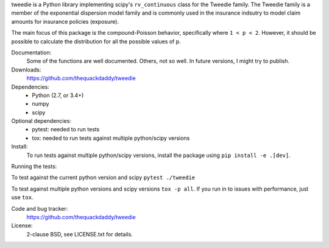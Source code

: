 tweedie is a Python library implementing scipy's ``rv_continuous`` class
for the Tweedie family. The Tweedie family is a member of the exponential
dispersion model family and is commonly used in the insurance indsutry
to model claim amounts for insurance policies (exposure).

The main focus of this package is the compound-Poisson behavior,
specifically where ``1 < p < 2``. However, it should be possible to
calculate the distribution for all the possible values of p.

.. image:: https://app.travis-ci.com/thequackdaddy/tweedie.svg?branch=master
   :target: https://app.travis-ci.com/thequackdaddy/tweedie

.. image:: http://codecov.io/github/thequackdaddy/tweedie/coverage.svg?branch=master
   :target: http://codecov.io/github/thequackdaddy/tweedie?branch=master

Documentation:
  Some of the functions are well documented. Others, not so well. In future
  versions, I might try to publish.

Downloads:
  https://github.com/thequackdaddy/tweedie

Dependencies:
  * Python (2.7, or 3.4+)
  * numpy
  * scipy

Optional dependencies:
  * pytest: needed to run tests
  * tox: needed to run tests against multiple python/scipy versions

Install:
  To run tests against multiple python/scipy versions, install the package using ``pip install -e .[dev]``.

Running the tests:

To test against the current python version and scipy ``pytest ./tweedie``

To test against multiple python versions and scipy versions ``tox -p all``.
If you run in to issues with performance, just use ``tox``.

Code and bug tracker:
  https://github.com/thequackdaddy/tweedie

License:
  2-clause BSD, see LICENSE.txt for details.
